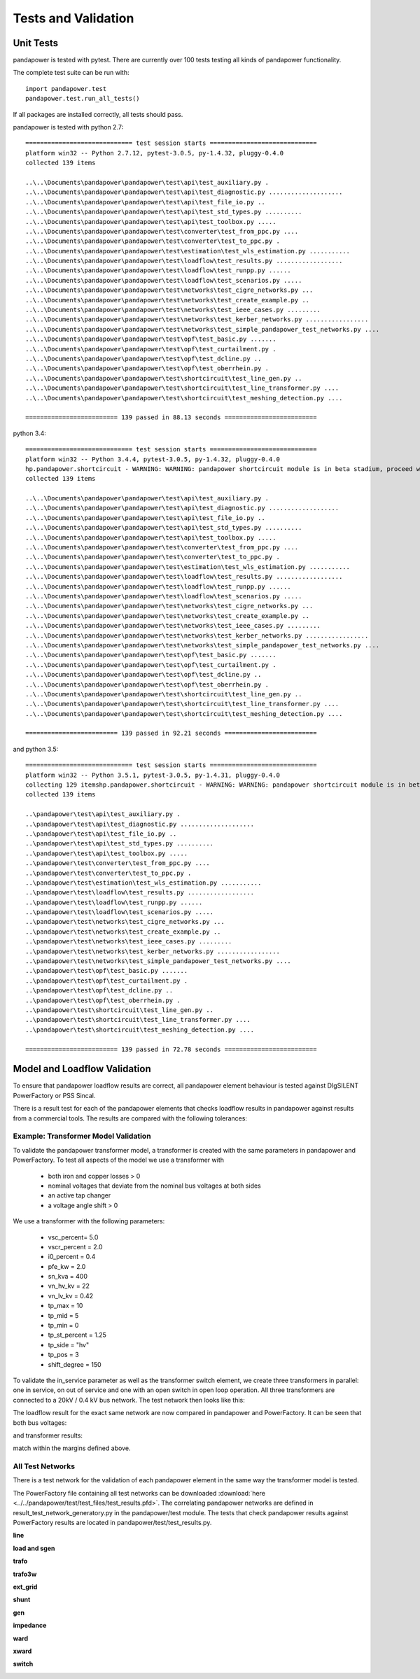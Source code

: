 ﻿.. _tests:

================================
Tests and Validation
================================


Unit Tests
========================

pandapower is tested with pytest. There are currently over 100 tests testing all kinds of pandapower functionality.

The complete test suite can be run with: ::

        import pandapower.test
        pandapower.test.run_all_tests()
    
If all packages are installed correctly, all tests should pass.

pandapower is tested with python 2.7: ::

    ============================= test session starts =============================
    platform win32 -- Python 2.7.12, pytest-3.0.5, py-1.4.32, pluggy-0.4.0
    collected 139 items 

    ..\..\Documents\pandapower\pandapower\test\api\test_auxiliary.py .
    ..\..\Documents\pandapower\pandapower\test\api\test_diagnostic.py ....................
    ..\..\Documents\pandapower\pandapower\test\api\test_file_io.py ..
    ..\..\Documents\pandapower\pandapower\test\api\test_std_types.py ..........
    ..\..\Documents\pandapower\pandapower\test\api\test_toolbox.py .....
    ..\..\Documents\pandapower\pandapower\test\converter\test_from_ppc.py ....
    ..\..\Documents\pandapower\pandapower\test\converter\test_to_ppc.py .
    ..\..\Documents\pandapower\pandapower\test\estimation\test_wls_estimation.py ...........
    ..\..\Documents\pandapower\pandapower\test\loadflow\test_results.py ..................
    ..\..\Documents\pandapower\pandapower\test\loadflow\test_runpp.py ......
    ..\..\Documents\pandapower\pandapower\test\loadflow\test_scenarios.py .....
    ..\..\Documents\pandapower\pandapower\test\networks\test_cigre_networks.py ...
    ..\..\Documents\pandapower\pandapower\test\networks\test_create_example.py ..
    ..\..\Documents\pandapower\pandapower\test\networks\test_ieee_cases.py .........
    ..\..\Documents\pandapower\pandapower\test\networks\test_kerber_networks.py .................
    ..\..\Documents\pandapower\pandapower\test\networks\test_simple_pandapower_test_networks.py ....
    ..\..\Documents\pandapower\pandapower\test\opf\test_basic.py .......
    ..\..\Documents\pandapower\pandapower\test\opf\test_curtailment.py .
    ..\..\Documents\pandapower\pandapower\test\opf\test_dcline.py ..
    ..\..\Documents\pandapower\pandapower\test\opf\test_oberrhein.py .
    ..\..\Documents\pandapower\pandapower\test\shortcircuit\test_line_gen.py ..
    ..\..\Documents\pandapower\pandapower\test\shortcircuit\test_line_transformer.py ....
    ..\..\Documents\pandapower\pandapower\test\shortcircuit\test_meshing_detection.py ....

    ========================= 139 passed in 88.13 seconds =========================


python 3.4: ::

    ============================= test session starts =============================
    platform win32 -- Python 3.4.4, pytest-3.0.5, py-1.4.32, pluggy-0.4.0
    hp.pandapower.shortcircuit - WARNING: WARNING: pandapower shortcircuit module is in beta stadium, proceed with caution!
    collected 139 items

    ..\..\Documents\pandapower\pandapower\test\api\test_auxiliary.py .
    ..\..\Documents\pandapower\pandapower\test\api\test_diagnostic.py ...................
    ..\..\Documents\pandapower\pandapower\test\api\test_file_io.py ..
    ..\..\Documents\pandapower\pandapower\test\api\test_std_types.py ..........
    ..\..\Documents\pandapower\pandapower\test\api\test_toolbox.py .....
    ..\..\Documents\pandapower\pandapower\test\converter\test_from_ppc.py ....
    ..\..\Documents\pandapower\pandapower\test\converter\test_to_ppc.py .
    ..\..\Documents\pandapower\pandapower\test\estimation\test_wls_estimation.py ...........
    ..\..\Documents\pandapower\pandapower\test\loadflow\test_results.py ..................
    ..\..\Documents\pandapower\pandapower\test\loadflow\test_runpp.py ......
    ..\..\Documents\pandapower\pandapower\test\loadflow\test_scenarios.py .....
    ..\..\Documents\pandapower\pandapower\test\networks\test_cigre_networks.py ...
    ..\..\Documents\pandapower\pandapower\test\networks\test_create_example.py ..
    ..\..\Documents\pandapower\pandapower\test\networks\test_ieee_cases.py .........
    ..\..\Documents\pandapower\pandapower\test\networks\test_kerber_networks.py .................
    ..\..\Documents\pandapower\pandapower\test\networks\test_simple_pandapower_test_networks.py ....
    ..\..\Documents\pandapower\pandapower\test\opf\test_basic.py .......
    ..\..\Documents\pandapower\pandapower\test\opf\test_curtailment.py .
    ..\..\Documents\pandapower\pandapower\test\opf\test_dcline.py ..
    ..\..\Documents\pandapower\pandapower\test\opf\test_oberrhein.py .
    ..\..\Documents\pandapower\pandapower\test\shortcircuit\test_line_gen.py ..
    ..\..\Documents\pandapower\pandapower\test\shortcircuit\test_line_transformer.py ....
    ..\..\Documents\pandapower\pandapower\test\shortcircuit\test_meshing_detection.py ....

    ========================= 139 passed in 92.21 seconds =========================

and python 3.5: ::

    ============================= test session starts =============================
    platform win32 -- Python 3.5.1, pytest-3.0.5, py-1.4.31, pluggy-0.4.0
    collecting 129 itemshp.pandapower.shortcircuit - WARNING: WARNING: pandapower shortcircuit module is in beta stadium, proceed with caution!
    collected 139 items

    ..\pandapower\test\api\test_auxiliary.py .
    ..\pandapower\test\api\test_diagnostic.py ....................
    ..\pandapower\test\api\test_file_io.py ..
    ..\pandapower\test\api\test_std_types.py ..........
    ..\pandapower\test\api\test_toolbox.py .....
    ..\pandapower\test\converter\test_from_ppc.py ....
    ..\pandapower\test\converter\test_to_ppc.py .
    ..\pandapower\test\estimation\test_wls_estimation.py ...........
    ..\pandapower\test\loadflow\test_results.py ..................
    ..\pandapower\test\loadflow\test_runpp.py ......
    ..\pandapower\test\loadflow\test_scenarios.py .....
    ..\pandapower\test\networks\test_cigre_networks.py ...
    ..\pandapower\test\networks\test_create_example.py ..
    ..\pandapower\test\networks\test_ieee_cases.py .........
    ..\pandapower\test\networks\test_kerber_networks.py .................
    ..\pandapower\test\networks\test_simple_pandapower_test_networks.py ....
    ..\pandapower\test\opf\test_basic.py .......
    ..\pandapower\test\opf\test_curtailment.py .
    ..\pandapower\test\opf\test_dcline.py ..
    ..\pandapower\test\opf\test_oberrhein.py .
    ..\pandapower\test\shortcircuit\test_line_gen.py ..
    ..\pandapower\test\shortcircuit\test_line_transformer.py ....
    ..\pandapower\test\shortcircuit\test_meshing_detection.py ....

    ========================= 139 passed in 72.78 seconds =========================     


Model and Loadflow Validation
=============================
To ensure that pandapower loadflow results are correct, all pandapower element behaviour is tested against DIgSILENT PowerFactory or PSS Sincal. 

There is a result test for each of the pandapower elements that checks loadflow results in pandapower against results from a commercial tools. 
The results are compared with the following tolerances:

.. tabularcolumns:: |l|l|
.. csv-table:: 
   :file: tolerances.csv
   :delim: ;
   :widths: 30, 30

Example: Transformer Model Validation
--------------------------------------

To validate the pandapower transformer model, a transformer is created with the same parameters in pandapower and PowerFactory. To test all aspects of the model we use a transformer with

    - both iron and copper losses > 0
    - nominal voltages that deviate from the nominal bus voltages at both sides
    - an active tap changer
    - a voltage angle shift > 0

We use a transformer with the following parameters:

    - vsc_percent= 5.0
    - vscr_percent = 2.0
    - i0_percent = 0.4
    - pfe_kw = 2.0
    - sn_kva = 400
    - vn_hv_kv = 22
    - vn_lv_kv = 0.42
    - tp_max = 10
    - tp_mid = 5
    - tp_min = 0
    - tp_st_percent = 1.25
    - tp_side = "hv"
    - tp_pos = 3
    - shift_degree = 150

To validate the in_service parameter as well as the transformer switch element, we create three transformers in parallel: one in service, on out of service and one with an open switch in open loop operation.
All three transformers are connected to a 20kV / 0.4 kV bus network. The test network then looks like this:

.. image:: ../pics/validation/test_trafo.png
	:width: 10em
	:align: center
    
The loadflow result for the exact same network are now compared in pandapower and PowerFactory. It can be seen that both bus voltages:

.. image:: ../pics/validation/validation_bus.png
	:width: 20em
	:align: center

and transformer results:

.. image:: ../pics/validation/validation_trafo.png
	:width: 40em
	:align: center

match within the margins defined above.

All Test Networks
-------------------------------------

There is a test network for the validation of each pandapower element in the same way the transformer model is tested.

The PowerFactory file containing all test networks can be downloaded :download:`here  <../../pandapower/test/test_files/test_results.pfd>`.
The correlating pandapower networks are defined in result_test_network_generatory.py in the pandapower/test module.
The tests that check pandapower results against PowerFactory results are located in pandapower/test/test_results.py.

**line**
 
.. image:: ../pics/validation/test_line.png
	:width: 12em
	:align: center

**load and sgen**

.. image:: ../pics/validation/test_load_sgen.PNG
	:width: 8em
	:align: center

**trafo**

.. image:: ../pics/validation/test_trafo.png
	:width: 10em
	:align: center    
    
**trafo3w**

.. image:: ../pics/validation/test_trafo3w.PNG
	:width: 20em
	:align: center   

**ext_grid**

.. image:: ../pics/validation/test_ext_grid.PNG
	:width: 10em
	:align: center   
    
**shunt**

.. image:: ../pics/validation/test_shunt.PNG
	:width: 8em
	:align: center  

**gen**

.. image:: ../pics/validation/test_gen.PNG
	:width: 20em
	:align: center  
    
**impedance**

.. image:: ../pics/validation/test_impedance.PNG
	:width: 10em
	:align: center  
    
**ward**

.. image:: ../pics/validation/test_ward.png
	:width: 8em
	:align: center  
    
**xward**

.. image:: ../pics/validation/test_xward.PNG
	:width: 20em
	:align: center  

**switch**

.. image:: ../pics/validation/test_bus_bus_switch.PNG
	:width: 40em
	:align: center  

    
